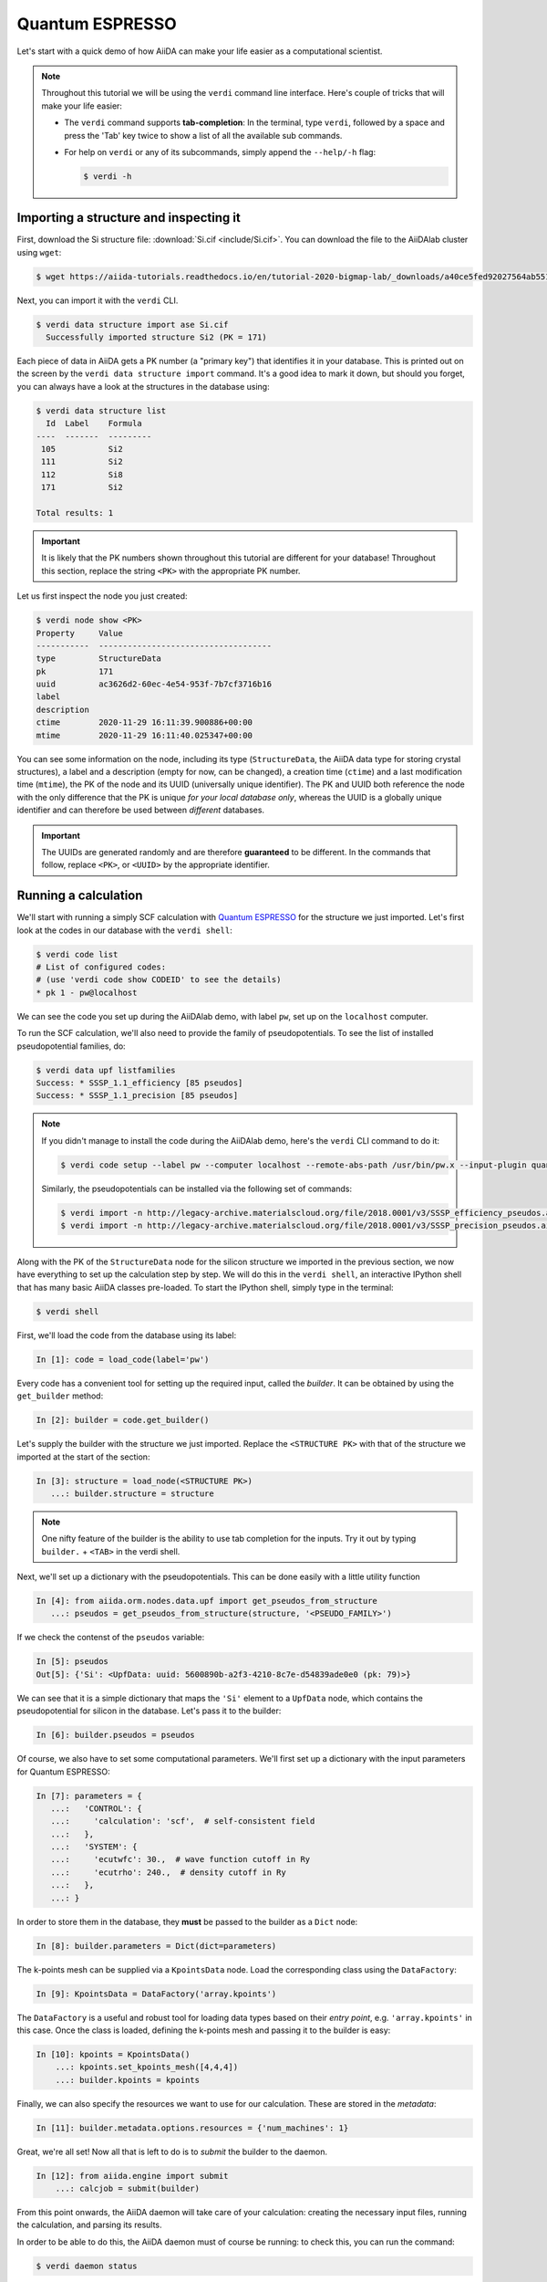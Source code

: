 .. _BIGMAP_2020_QE:

Quantum ESPRESSO
================

Let's start with a quick demo of how AiiDA can make your life easier as a computational scientist.

.. note::

  Throughout this tutorial we will be using the ``verdi`` command line interface.
  Here's couple of tricks that will make your life easier:

  * The ``verdi`` command supports **tab-completion**:
    In the terminal, type ``verdi``, followed by a space and press the 'Tab' key twice to show a list of all the available sub commands.
  * For help on ``verdi`` or any of its subcommands, simply append the ``--help/-h`` flag:

    .. code-block:: console

        $ verdi -h

Importing a structure and inspecting it
---------------------------------------

First, download the Si structure file: :download:`Si.cif <include/Si.cif>`.
You can download the file to the AiiDAlab cluster using ``wget``:

.. code-block:: console

    $ wget https://aiida-tutorials.readthedocs.io/en/tutorial-2020-bigmap-lab/_downloads/a40ce5fed92027564ab551dcc3e51774/Si.cif

Next, you can import it with the ``verdi`` CLI.

.. code-block:: console

    $ verdi data structure import ase Si.cif
      Successfully imported structure Si2 (PK = 171)

Each piece of data in AiiDA gets a PK number (a "primary key") that identifies it in your database.
This is printed out on the screen by the ``verdi data structure import`` command.
It's a good idea to mark it down, but should you forget, you can always have a look at the structures in the database using:

.. code-block:: console

    $ verdi data structure list
      Id  Label    Formula
    ----  -------  ---------
     105           Si2
     111           Si2
     112           Si8
     171           Si2

    Total results: 1

.. important::

    It is likely that the PK numbers shown throughout this tutorial are different for your database!
    Throughout this section, replace the string ``<PK>`` with the appropriate PK number.

Let us first inspect the node you just created:

.. code-block:: console

    $ verdi node show <PK>
    Property     Value
    -----------  ------------------------------------
    type         StructureData
    pk           171
    uuid         ac3626d2-60ec-4e54-953f-7b7cf3716b16
    label
    description
    ctime        2020-11-29 16:11:39.900886+00:00
    mtime        2020-11-29 16:11:40.025347+00:00

You can see some information on the node, including its type (``StructureData``, the AiiDA data type for storing crystal structures), a label and a description (empty for now, can be changed), a creation time (``ctime``) and a last modification time (``mtime``), the PK of the node and its UUID (universally unique identifier).
The PK and UUID both reference the node with the only difference that the PK is unique *for your local database only*, whereas the UUID is a globally unique identifier and can therefore be used between *different* databases.

.. important::

    The UUIDs are generated randomly and are therefore **guaranteed** to be different.
    In the commands that follow, replace ``<PK>``, or ``<UUID>`` by the appropriate identifier.

Running a calculation
---------------------

We'll start with running a simply SCF calculation with `Quantum ESPRESSO`_ for the structure we just imported.
Let's first look at the codes in our database with the ``verdi shell``:

.. code-block:: console

    $ verdi code list
    # List of configured codes:
    # (use 'verdi code show CODEID' to see the details)
    * pk 1 - pw@localhost

We can see the code you set up during the AiiDAlab demo, with label ``pw``, set up on the ``localhost`` computer.

To run the SCF calculation, we'll also need to provide the family of pseudopotentials.
To see the list of installed pseudopotential families, do:

.. code-block:: console

    $ verdi data upf listfamilies
    Success: * SSSP_1.1_efficiency [85 pseudos]
    Success: * SSSP_1.1_precision [85 pseudos]

.. note::

    If you didn't manage to install the code during the AiiDAlab demo, here's the ``verdi`` CLI command to do it:

    .. code-block:: console

        $ verdi code setup --label pw --computer localhost --remote-abs-path /usr/bin/pw.x --input-plugin quantumespresso.pw --non-interactive

    Similarly, the pseudopotentials can be installed via the following set of commands:

    .. code-block:: console

        $ verdi import -n http://legacy-archive.materialscloud.org/file/2018.0001/v3/SSSP_efficiency_pseudos.aiida
        $ verdi import -n http://legacy-archive.materialscloud.org/file/2018.0001/v3/SSSP_precision_pseudos.aiida

Along with the PK of the ``StructureData`` node for the silicon structure we imported in the previous section, we now have everything to set up the calculation step by step.
We will do this in the ``verdi shell``, an interactive IPython shell that has many basic AiiDA classes pre-loaded.
To start the IPython shell, simply type in the terminal:

.. code-block:: console

    $ verdi shell

First, we'll load the code from the database using its label:

.. code-block:: ipython

    In [1]: code = load_code(label='pw')

Every code has a convenient tool for setting up the required input, called the *builder*.
It can be obtained by using the ``get_builder`` method:

.. code-block:: ipython

    In [2]: builder = code.get_builder()

Let's supply the builder with the structure we just imported.
Replace the ``<STRUCTURE PK>`` with that of the structure we imported at the start of the section:

.. code-block:: ipython

    In [3]: structure = load_node(<STRUCTURE PK>)
       ...: builder.structure = structure

.. note::

    One nifty feature of the builder is the ability to use tab completion for the inputs.
    Try it out by typing ``builder.`` + ``<TAB>`` in the verdi shell.

Next, we'll set up a dictionary with the pseudopotentials.
This can be done easily with a little utility function

.. code-block:: ipython

    In [4]: from aiida.orm.nodes.data.upf import get_pseudos_from_structure
       ...: pseudos = get_pseudos_from_structure(structure, '<PSEUDO_FAMILY>')

If we check the contenst of the ``pseudos`` variable:

.. code-block:: ipython

    In [5]: pseudos
    Out[5]: {'Si': <UpfData: uuid: 5600890b-a2f3-4210-8c7e-d54839ade0e0 (pk: 79)>}

We can see that it is a simple dictionary that maps the ``'Si'`` element to a ``UpfData`` node, which contains the pseudopotential for silicon in the database.
Let's pass it to the builder:

.. code-block:: ipython

    In [6]: builder.pseudos = pseudos

Of course, we also have to set some computational parameters.
We'll first set up a dictionary with the input parameters for Quantum ESPRESSO:

.. code-block:: ipython

    In [7]: parameters = {
       ...:   'CONTROL': {
       ...:     'calculation': 'scf',  # self-consistent field
       ...:   },
       ...:   'SYSTEM': {
       ...:     'ecutwfc': 30.,  # wave function cutoff in Ry
       ...:     'ecutrho': 240.,  # density cutoff in Ry
       ...:   },
       ...: }

In order to store them in the database, they **must** be passed to the builder as a ``Dict`` node:

.. code-block:: ipython

    In [8]: builder.parameters = Dict(dict=parameters)

The k-points mesh can be supplied via a ``KpointsData`` node.
Load the corresponding class using the ``DataFactory``:

.. code-block:: ipython

    In [9]: KpointsData = DataFactory('array.kpoints')

The ``DataFactory`` is a useful and robust tool for loading data types based on their *entry point*, e.g. ``'array.kpoints'`` in this case.
Once the class is loaded, defining the k-points mesh and passing it to the builder is easy:

.. code-block:: ipython

    In [10]: kpoints = KpointsData()
        ...: kpoints.set_kpoints_mesh([4,4,4])
        ...: builder.kpoints = kpoints

Finally, we can also specify the resources we want to use for our calculation.
These are stored in the *metadata*:

.. code-block:: ipython

    In [11]: builder.metadata.options.resources = {'num_machines': 1}

Great, we're all set!
Now all that is left to do is to *submit* the builder to the daemon.

.. code-block:: ipython

    In [12]: from aiida.engine import submit
        ...: calcjob = submit(builder)

From this point onwards, the AiiDA daemon will take care of your calculation: creating the necessary input files, running the calculation, and parsing its results.

In order to be able to do this, the AiiDA daemon must of course be running: to check this, you can run the command:

.. code-block:: console

    $ verdi daemon status

and, if the daemon is not running, you can start it with

.. code-block:: console

    $ verdi daemon start

The calculation should take less than one minute to complete.

Analyzing the outputs of a calculation
--------------------------------------

Let's have a look how your calculation is doing!
You can list the processes stored in your database with ``verdi process list``.
However, by default the command only shows the *active* processes.
To see *all* processes, use the ``--all`` option:

.. code-block:: console

    $ verdi process list --all
      PK  Created    Process label                 Process State    Process status
    ----  ---------  ----------------------------  ---------------  ----------------
     107  1h ago     PwBandsWorkChain              ⏹ Finished [0]
     108  1h ago     seekpath_structure_analysis   ⏹ Finished [0]
     115  1h ago     PwBaseWorkChain               ⏹ Finished [0]
     117  1h ago     create_kpoints_from_distance  ⏹ Finished [0]
     121  1h ago     PwCalculation                 ⏹ Finished [0]
     129  1h ago     PwCalculation                 ⏹ Finished [0]
     137  1h ago     PwBaseWorkChain               ⏹ Finished [0]
     140  1h ago     PwCalculation                 ⏹ Finished [0]
     179  21s ago    PwCalculation                 ⏹ Finished [0]

    Total results: 9

    Info: last time an entry changed state: 28s ago (at 16:20:43 on 2020-11-29)

Notice how the band structure workflow (``PwBandsWorkChain``) you ran in the `Quantum ESPRESSO`_ app of `AiiDAlab`_ is also in the process list!
Use the PK of the calculation to get more information on it:

.. code-block:: console

    $ verdi process show <PK>
    Property     Value
    -----------  ------------------------------------
    type         PwCalculation
    state        Finished [0]
    pk           179
    uuid         e3cd88d9-d47c-4599-adb4-7ab5010de614
    label
    description
    ctime        2020-11-29 16:20:06.685655+00:00
    mtime        2020-11-29 16:20:43.282874+00:00
    computer     [1] localhost

    Inputs      PK    Type
    ----------  ----  -------------
    pseudos
        Si      79    UpfData
    code        1     Code
    kpoints     178   KpointsData
    parameters  177   Dict
    structure   171   StructureData

    Outputs              PK  Type
    -----------------  ----  --------------
    output_band         182  BandsData
    output_parameters   184  Dict
    output_trajectory   183  TrajectoryData
    remote_folder       180  RemoteData
    retrieved           181  FolderData

As you can see, AiiDA has tracked all the inputs provided to the calculation, allowing you (or anyone else) to reproduce it later on.
AiiDA's record of a calculation is best displayed in the form of a provenance graph:

.. figure:: include/images/demo_calc.png
    :width: 100%

    Provenance graph for a single `Quantum ESPRESSO`_ calculation.

To reproduce the figure using the PK of your calculation, you can use the following verdi command:

.. code-block:: console

  $ verdi node graph generate <PK>

The command will write the provenance graph to a ``.pdf`` file.
If you open a *file manager* on the start page of the JupyterHub, you should be able to see and open the PDF.

Let's have a look at one of the outputs, i.e. the ``output_parameters``.
You can get the contents of this dictionary easily using the ``verdi shell``:

.. code-block:: ipython

    In [1]: node = load_node(<PK>)
       ...: d = node.get_dict()
       ...: d['energy']
    Out[1]: -310.56885928359

Moreover, you can also easily access the input and output files of the calculation using the ``verdi`` CLI:

.. code-block:: console

    $ verdi calcjob inputls <PK>     # Shows the list of input files
    $ verdi calcjob inputcat <PK>    # Shows the input file of the calculation
    $ verdi calcjob outputls <PK>    # Shows the list of output files
    $ verdi calcjob outputcat <PK>   # Shows the output file of the calculation
    $ verdi calcjob res <PK>         # Shows the parser results of the calculation

**Exercise:** A few questions you could answer using these commands (optional):

    * How many atoms did the structure contain? How many electrons?
    * How many k-points were specified? How many k-points were actually computed? Why?
    * How many SCF iterations were needed for convergence?
    * How long did `Quantum ESPRESSO`_ actually run (wall time)?


.. _BIGMAP_2020_QE:workflows:

From calculations to workflows
------------------------------

AiiDA can help you run individual calculations but it is really designed to help you run workflows that involve several calculations, while automatically keeping track of the provenance for full reproducibility.

To see all currently available workflows in your installation, you can run the following command:

.. code-block:: console

    $ verdi plugin list aiida.workflows


We are going to choose the ``PwBandStructureWorkChain `` workflow of the ``aiida-quantumespresso`` plugin (you can see it on the list as ``quantumespresso.pw.band_structure``).
This is a fully automated workflow that will:

    #. Determine the primitive cell of a given input structure.
    #. Run a calculation on the primitive cell to relax both the cell and the atomic positions (``vc-relax``).
    #. Refine the symmetry of the relaxed structure, and find a standardised primitive cell using SeeK-path_.
    #. Run a self-consistent field calculation on the refined structure.
    #. Run a band structure calculation at fixed Kohn-Sham potential along a standard path between high-symmetry k-points determined by SeeK-path_.

The workflow uses the PBE exchange-correlation functional with suitable pseudopotentials and energy cutoffs from the `SSSP library version 1.1 <https://www.materialscloud.org/discover/sssp/table/efficiency>`_.

In order to run it, we will open again the ``verdi shell``.
We will then load the workflow plugin using the previously identified label and get a builder for the workflow:

.. code-block:: ipython

    In [1]: PwBandStructureWorkChain = WorkflowFactory('quantumespresso.pw.band_structure')
       ...: builder = PwBandStructureWorkChain.get_builder()

The only two inputs that we need to set up now is the code and the initial structure.
The code we need to provide is the ``pw`` code that we want to use to perform the calculations.
Replace the following ``<CODE_LABEL>`` and ``<PK>`` with the corresponding values for the code and the structure that we use for the first section.

.. code-block:: ipython

    In [2]: builder.code = load_code(label='<CODE_LABEL>') # REPLACE <CODE_LABEL>
       ...: builder.structure = load_node(<PK>) # REPLACE <PK>


Finally, we just need to submit the builder in the same as we did before for the calculation:

.. code-block:: ipython

    In [3]: from aiida.engine import submit
       ...: results = submit(builder)

And done!
Just like that, we have prepared and submitted the whole automated process to finally obtain the band structure of our initial material.
If you want to check the status of the calculation, you can just exit the ``verdi shell`` and run:

.. code-block:: console

    $ verdi process list
      PK  Created    Process label             Process State    Process status
    ----  ---------  ------------------------  ---------------  ---------------------------------------
     186  3m ago     PwBandStructureWorkChain  ⏵ Waiting        Waiting for child processes: 201
     201  3m ago     PwBandsWorkChain          ⏵ Waiting        Waiting for child processes: 203
     203  3m ago     PwRelaxWorkChain          ⏵ Waiting        Waiting for child processes: 206
     206  3m ago     PwBaseWorkChain           ⏵ Waiting        Waiting for child processes: 212
     212  3m ago     PwCalculation             ⏵ Waiting        Monitoring scheduler:job state RUNNING

    Total results: 5

    Info: last time an entry changed state: 3m ago (at 16:30:24 on 2020-11-29)

You may notice that ``verdi process list`` now shows more than one entry: indeed, there are a couple of calculations and sub-workflows that will need to run.
The total workflow should take about 5 minutes to finish on the AiiDAlab cluster.

While we wait for the workflow to complete, we can start learning about how to explore the provenance of an AiiDA database.

Exploring the database
----------------------

In most cases, the full provenance graph obtained from ``verdi node graph generate`` will be rather complex to follow.
To see this for yourself, you can try to generate the one for the work chains ran by the `Quantum ESPRESSO`_ app, or for the workchain script of the last section.
It therefore becomes very useful to learn how to browse the provenance interactively instead.

To do so, we need first to start the AiiDA REST API:

.. code-block:: console

  $ verdi restapi

If you were working on your local machine, you would be automatically be able to access your exposed data via ``http://127.0.0.1:5000/api/v4`` (this would also work from inside a virtual machine).
Since these virtual machines are remote and we need to access the information locally in your workstation, we will need an extra step.
Open a new terminal from the start page and run `ngrok`_, a tool that allows us to expose the REST API to a public URL:

.. code-block:: console

    $ ngrok http 5000 --region eu --bind-tls true


Now you will be able to open the |provenance browser| and enter the public URL that ``ngrok`` is using, i.e. if the following is the output in your terminal:

.. |provenance browser| raw:: html

    <a href="https://www.materialscloud.org/explore/connect" target="_blank">Materials Cloud Explore section</a>


.. code-block:: console

    ngrok by @inconshreveable                                                                                  (Ctrl+C to quit)

    Session Status                online
    Session Expires               7 hours, 52 minutes
    Version                       2.3.35
    Region                        Europe (eu)
    Web Interface                 http://127.0.0.1:4040
    Forwarding                    https://bb84d27809e0.eu.ngrok.io -> http://localhost:5000


then the URL you should provide the provenance browser is ``https://bb84d27809e0.eu.ngrok.io/api/v4`` (see the last ``Forwarding`` line).

.. note::

    The provenance browser is a Javascript application that connects to the AiiDA REST API.
    Your data never leaves your computer.

.. note::

    In the following section, we will show an example of how to browse your database using the `Materials Cloud explore <https://www.materialscloud.org/explore/menu>`_ interface.
    Since this interface is highly dependent on the particulars of your own database, you will most likely don't have the exact nodes or structures we are showing in the example.
    The instructions below serve more as a general guideline on how to interact with the interface in order to do the final exercise.

For a quick example on how to browse the database, you can do the following.
First, notice the content of the main page in the `grid` view: all your nodes are listed in the center, while the lateral bar offers the option of filtering according to node type.

   .. figure:: include/screenshots/explore_00.png
     :width: 100%

     Main page of the `grid` view.

Now we are going to look at the available band structure nodes, for which we will need to expand the `Array` lateral section and click on the `BandsData` subsection:

   .. figure:: include/screenshots/explore_01.png
     :width: 100%

     All nodes of type ``BandsData``, listed in the `grid` view.

Here we can just select one of the available nodes and click on `details` on the right.
This will take us to the `details` view of that particular node:

   .. figure:: include/screenshots/explore_02.png
     :width: 100%

     The `details` view of a specific node of type ``BandsData``.


We can see that the Explore Section can visualise the band structure stored in a ``BandsData`` node.
It also shows (as it does for all types of nodes) the `AiiDA Provenance Browser` on its right.
This tool allows us to easily explore the connections between nodes and understand, for example, how these results were obtained.
For example, go to the ``CalcJob`` node that produced the band structure by finding the red square with the incoming link labeled ``output_band`` and clicking on it.
This will redirect us to the `details` page for that ``CalcJob`` node:

   .. figure:: include/screenshots/explore_03.png
     :width: 100%

     The `details` view of the ``CalcJob`` node that created the original ``BandsData`` node.

You can check out here the details of the calculation, such as the input and output files, the `Node metadata` and `Job information` dropdown menus, etc.
You may also want to know for which crystal structure the band structure was calculated.
Although this information can also be found inside the input files, we will look for it directly in the input nodes, again by using the `AiiDA Provenance Browser`.
This time we will look for the ``StructureData`` node (green circle) that has an outgoing link (so, the arrow points from the ``data`` node to the central current ``process`` node) with the label `structure` and click on it:

   .. figure:: include/screenshots/explore_04.png
     :width: 100%

     The `details` view of the ``StructureData`` node that corresponds to the original ``BandsData`` node.

We can see in this particular case that the original ``BandsData`` corresponds to a Silica structure (your final structure might be different).
You can look at the structure here, explore the details of the cell, etc.

**Exercise:**
By now it is likely that your workflow has finished running.
Repeat the same procedure described above to find the structure used to calculate the resulting band structure.
You can identify this band structure easily as it will be the one with the newest creation time.
Once you do:

    1. Go to the `details` view for that ``BandsData`` node.
    2. Look in the provenance browser for the calculation that created these bands and click on it.
    3. Verify that this calculation is of type ``PwCalculation`` (look for the ``process_label`` in the `node metadata` subsection).
    4. Look in the provenance browser for the ``StructureData`` that was used as input for this calculation.

As you can see, the explore tool of the `Materials Cloud <https://www.materialscloud.org/explore/menu>`_ offers a very natural and intuitive interface to use for a light exploration of a database.
However, you might already imagine that doing a more intensive kind of data mining of specific results this way can quickly become tedious.
For this use cases, AiiDA has a more versatile tool: the ``QueryBuilder``.


Finishing the workchain
-----------------------

Let's stop ``ngrok`` using ``Ctrl+C`` and close its terminal, as well as stop the REST API (also using ``Ctrl+C``).
The workchain we started earlier should be finished by now, let's use ``verdi process show <PK>`` to inspect the ``PwBandsWorkChain`` and find the PK of its ``band_structure`` output.
Use this to produce a PDF of the band structure:

.. code-block:: console

   $ verdi data bands export --format mpl_pdf --output band_structure.pdf <PK>

.. figure:: include/images/si_bands.png
   :width: 100%

   Band structure computed by the ``PwBandStructureWorkChain``.

.. note::
   The ``BandsData`` node does contain information about the Fermi energy, so the energy zero in your plot will be arbitrary.
   You can produce a plot with the Fermi energy set to zero (as above) using the following steps in the ``verdi shell``.
   Just look for the ``scf_parameters`` and ``band_structure`` output nodes of the ``PwBandStructureWorkChain`` using ``verdi process show`` and replace them in the following code:

   .. code-block:: ipython

        In [1]: scf_params = load_node(<PK>)  # PK of the `scf_parameters` node
           ...: fermi_energy = scf_params.dict.fermi_energy
           ...: bands = load_node(<PK>)  # PK of the `band_structure` node
           ...: bands.show_mpl(y_origin=fermi_energy, plot_zero_axis=True)

Querying the database
---------------------

As you will use AiiDA to run your calculations, the database that stores all the data and the provenance will quickly grow to be very large.
To help you find the needle that you might be looking for in this big haystack, we need an efficient search tool.
AiiDA provides a tool to do exactly this: the ``QueryBuilder``.
The ``QueryBuilder`` acts as the gatekeeper to your database, to whom you can ask questions about its contents (also referred to as queries), by specifying what are looking for.
In this final part of the tutorial, we will show an short demo on how to use the ``QueryBuilder`` to make these queries and understand/use the results.

First, we'll import an archive of a study performed on a group of 57 different perovskites:

.. code-block:: console

    $ verdi import https://object.cscs.ch/v1/AUTH_b1d80408b3d340db9f03d373bbde5c1e/marvel-vms/tutorials/aiida_tutorial_2020_07_perovskites_v0.9.aiida

To help you organise your data, AiiDA allows you to *group* nodes together.
Let's have a look at the groups we've imported from the archive above, using the ``-C`` option so we also get a count of the number of nodes:

.. code-block:: console

    $ verdi group list --count
    Info: to show groups of all types, use the `-a/--all` option.
      PK  Label            Type string    User               Node count
    ----  ---------------  -------------  ---------------  ------------
       5  tutorial_pbesol  core           aiida@localhost            57
       6  tutorial_lda     core           aiida@localhost            57
       7  tutorial_pbe     core           aiida@localhost            57

Each group contains a different set of 57 ``PwCalculation`` nodes (one for every different perovskite structure), organized according to the functional which was used in the calculation (LDA, PBE and PBEsol) .
Imagine you want to use this data to understand the influence of the functional on the magnetization of the structure.
Let's *build* a query that helps us investigate this question.
Start the ``verdi shell``, and load the ``StructureData`` and ``PwCalculation`` classes:

.. code-block:: ipython

    In [1]: StructureData = DataFactory('structure')
       ...: PwCalculation = CalculationFactory('quantumespresso.pw')

We start every query by creating an instance of the ``QueryBuilder`` class:

.. code-block:: ipython

    In [2]: qb = QueryBuilder()

To build a query, we *append* entities (nodes, groups, ...) to the query.
Let's build the query for one of the groups - say, ``tutorial_pbesol`` - step by step to help understand the process.
We first append the ``Group`` to our ``QueryBuilder`` instance:

.. code-block:: ipython

    In [3]: qb.append(Group, filters={'label': 'tutorial_pbesol'}, tag='group');

Let's explain the different arguments used in this call of the ``append()`` method:

    * The first *positional* argument is the ``Group`` class, preloaded in the ``verdi shell``.
    * The first *keyword* argument is ``filters``, here we *filter* for the group with ``label`` equal to ``tutorial_pbesol``.
    * The second *keyword* argument is ``tag``.
      This is a reference we will use to indicate *relationships* between nodes in future ``append()`` calls (as seen below).

Next, we'll look for all the ``PwCalculations`` in this group:

.. code-block:: ipython

    In [4]: qb.append(PwCalculation, with_group='group', tag='pw');

Here, we use the ``'group'`` tag we created in the previous step to query for ``PwCalculation``'s in the ``tutorial_pbesol`` group using the ``with_group`` *relationship* argument.
Moreover, we once again *tag* this append step of our query with ``pw``.
Let's have a look at how many ``PwCalculation`` nodes we have in the ``tutorial_pbesol`` group:

.. code-block:: ipython

    In [5]: qb.count()
    Out[5]: 57

Great, now let's figure out which structures are magnetic!
Of course, the information we are interested in are the structures and their absolute magnetization, which we'll query for in the final two steps.
First, we'll *append* the ``StructureData`` to the query:

.. code-block:: ipython

    In [6]: qb.append(StructureData, with_outgoing='pw', project='extras.formula');

In this step, we've used the ``with_outgoing`` relationship to look for structures that have an *outgoing* link to the ``PwCalculations`` referenced with the ``pw`` tag.
That means that from the ``PwCalculation``'s perspective, the ``StructureData`` is an input.
We also use the ``project`` keyword argument to *project* the formula of the structure, which has been conveniently stored in the ``extras`` of these ``StructureData`` nodes for the purpose of this tutorial.
By *projecting* the formula, it will be a part of the results of our query.
Try looking at the results of the *current* query using ``qb.all()``:

.. code-block:: ipython

    In [7]: qb.all()

The final ``append()`` call puts using *relationships*, *filters* and *projections* together.
Here we are looking for the ``output_parameters`` ``Dict`` nodes, which are outputs of the ``PwCalculation`` nodes.
However, we are only interested in structures for which the ``absolute_magnetization`` is larger than zero:

.. code-block:: ipython

    In [8]: qb.append(
       ...:     Dict, with_incoming='pw', filters={'attributes.absolute_magnetization': {'>': 0.0}},
       ...:     project='attributes.absolute_magnetization'
       ...: );

Let's go over the arguments again:

    * The first *positional* argument tells the ``QueryBuilder`` we want to append ``Dict`` nodes to our query.
    * ``with_incoming`` indicates there is an incoming link from a ``PwCalculation``, referenced by the ``'pw'`` tag.
    * We're ``filter``-ing for magnetic structures, i.e. with ``absolute_magnetization`` above zero.
    * Finally, we ``project`` the absolute magnetization so it is added to the list of our results for *each* query result.

Our query is now complete!
Let's have a look at the results:

.. code-block:: ipython

    In [9]: qb.all()
    Out[9]:
    [['LaMnO3', 3.5],
     ['MnO3Sr', 3.15],
     ['CoO3Sr', 2.42],
     ['FeLaO3', 3.11],
     ['CoLaO3', 1.13],
     ['NiO3Sr', 0.77],
     ['FeO3Sr', 3.38]]

You can see that we've found 7 magnetic structures for the calculations in the ``tutorial_pbesol`` group, along with their formulas and magnetizations.
We've set up a little script (:download:`demo_query.py <include/snippets/demo_query.py>`) that performs a similar query to obtain these results for all three groups, and then postprocess the data to make a simple plot.
You can find it in the dropdown panel below:

.. dropdown:: **Query demo script**

    .. literalinclude:: include/snippets/demo_query.py

Download it using ``wget``:

.. code-block:: console

    $ wget https://aiida-tutorials.readthedocs.io/en/tutorial-2020-bigmap-lab/_downloads/6773ba4cad0c046e468d13e15186cdd8/demo_query.py

and use ``verdi run`` to execute it:

.. code-block:: console

    $ verdi run demo_query.py

The resulting plot should look something like the one shown in :numref:`BIGMAP_2020_Query_demo`.

.. _BIGMAP_2020_Query_demo:
.. figure:: include/images/demo_query.png
    :width: 80%
    :align: center

    Comparison of the absolute magnetization of the cell of the perovskite structures, calculated with different functionals.

What next?
----------

You now have a first taste of the type of problems AiiDA tries to solve.
Here are some options for how to continue:

* Continue with the :ref:`in-depth tutorial<2020_Intro_Week_Homepage>`.
* Download the `Quantum Mobile`_ virtual machine and try running the tutorial on your laptop instead.
* Try `setting up AiiDA`_ directly on your laptop.

.. Links

.. _setting up AiiDA: https://aiida.readthedocs.io/projects/aiida-core/en/latest/intro/install_system.html#intro-get-started-system-wide-install
.. _Quantum Mobile: https://github.com/marvel-nccr/quantum-mobile/releases/tag/20.03.1
.. _AiiDAlab: https://www.materialscloud.org/work/aiidalab
.. _visualization tools: https://wiki.fysik.dtu.dk/ase/ase/visualize/visualize.html
.. _XCrySDen: http://www.xcrysden.org/
.. _Quantum ESPRESSO: https://www.quantum-espresso.org/
.. _SeeK-path: https://www.materialscloud.org/work/tools/seekpath
.. _ngrok: https://ngrok.com/
.. _Materials Cloud Archive: https://archive.materialscloud.org/
